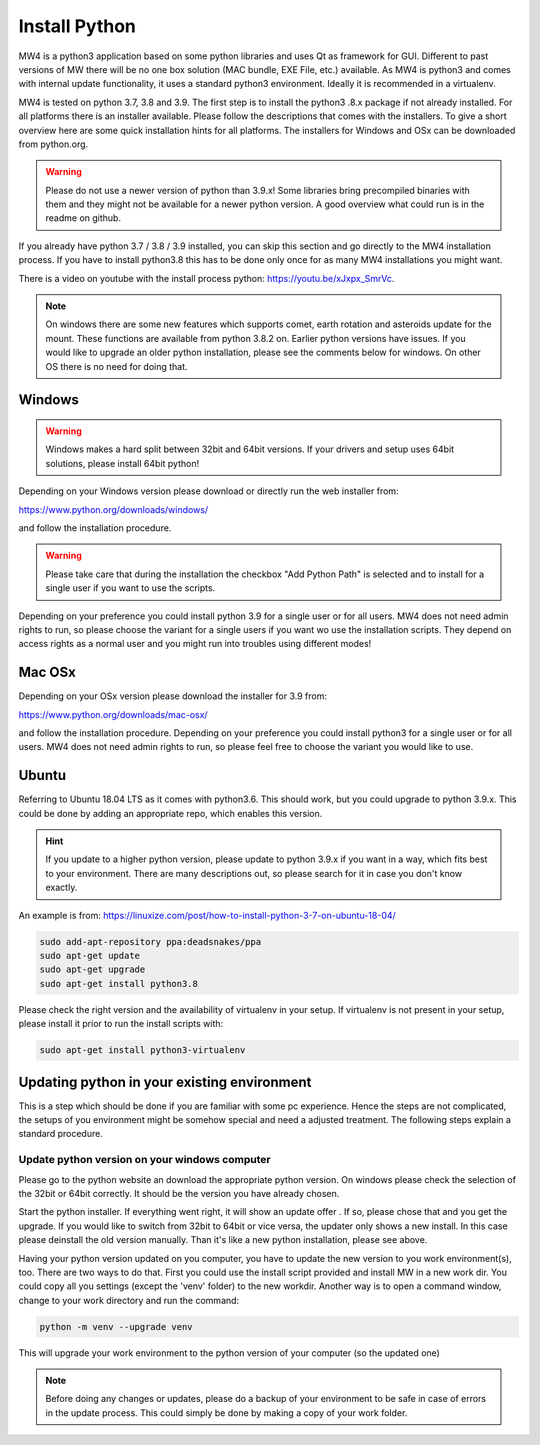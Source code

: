 Install Python
==============
MW4 is a python3 application based on some python libraries and uses Qt as
framework for GUI. Different to past versions of MW there will be no one box
solution (MAC bundle, EXE File, etc.) available. As MW4 is python3 and comes with
internal update functionality, it uses a standard python3 environment. Ideally it
is recommended in a virtualenv.

MW4 is tested on python 3.7, 3.8 and 3.9. The first step is to install the python3
.8.x package if not already installed. For all platforms there is an installer
available. Please follow the descriptions that comes with the installers. To give
a short overview here are some quick installation hints for all platforms. The
installers for Windows and OSx can be downloaded from python.org.

.. warning::
    Please do not use a newer version of python than 3.9.x! Some libraries bring
    precompiled binaries with them and they might not be available for a newer
    python version. A good overview what could run is in the readme on github.

If you already have python 3.7 / 3.8 / 3.9 installed, you can skip this section
and go directly to the MW4 installation process. If you have to install python3.8
this has to be done only once for as many MW4 installations you might want.

There is a video on youtube with the install process python: https://youtu.be/xJxpx_SmrVc.

.. note::
    On windows there are some new features which supports comet,
    earth rotation and asteroids update for the mount. These functions are
    available from python 3.8.2 on. Earlier python versions have issues. If you
    would like to upgrade an older python installation, please see the comments
    below for windows. On other OS there is no need for doing that.


Windows
-------
.. warning:: Windows makes a hard split between 32bit and 64bit versions. If your
             drivers and setup uses 64bit solutions, please install 64bit python!

Depending on your Windows version please download or directly run the web
installer from:

https://www.python.org/downloads/windows/

and follow the installation procedure.

.. warning::
    Please take care that during the installation the checkbox "Add Python Path"
    is selected and to install for a single user if you want to use the scripts.

.. image:: image/python_win_path.png
    :align: center
    :scale: 71%

Depending on your preference you could install python 3.9 for a single user or for
all users. MW4 does not need admin rights to run, so please choose the variant for
a single users if you want wo use the installation scripts. They depend on access
rights as a normal user and you might run into troubles using different modes!

Mac OSx
-------
Depending on your OSx version please download the installer for 3.9 from:

https://www.python.org/downloads/mac-osx/

and follow the installation procedure. Depending on your preference you could install
python3 for a single user or for all users. MW4 does not need admin rights to run,
so please feel free to choose the variant you would like to use.

Ubuntu
------
Referring to Ubuntu 18.04 LTS as it comes with python3.6. This should work, but
you could upgrade to python 3.9.x. This could be done by adding an appropriate
repo, which enables this version.

.. hint::
    If you update to a higher python version, please update to python 3.9.x if you
    want in a way, which fits best to your environment. There are many
    descriptions out, so please search for it in case you don't know exactly.

An example is from: https://linuxize.com/post/how-to-install-python-3-7-on-ubuntu-18-04/

.. code-block:: python

    sudo add-apt-repository ppa:deadsnakes/ppa
    sudo apt-get update
    sudo apt-get upgrade
    sudo apt-get install python3.8

Please check the right version and the availability of virtualenv in your setup. If
virtualenv is not present in your setup, please install it prior to run the install
scripts with:

.. code-block:: python

    sudo apt-get install python3-virtualenv



Updating python in your existing environment
--------------------------------------------

This is a step which should be done if you are familiar with some pc experience.
Hence the steps are not complicated, the setups of you environment might be
somehow special and need a adjusted treatment. The following steps explain a
standard procedure.


Update python version on your windows computer
^^^^^^^^^^^^^^^^^^^^^^^^^^^^^^^^^^^^^^^^^^^^^^
Please go to the python website an download the appropriate python version. On
windows please check the selection of the 32bit or 64bit correctly. It should be
the version you have already chosen.

Start the python installer. If everything went right, it will show an update offer
. If so, please chose that and you get the upgrade. If you would like to switch
from 32bit to 64bit or vice versa, the updater only shows a new install. In this
case please deinstall the old version manually. Than it's like a new python
installation, please see above.

Having your python version updated on you computer, you have to update the new
version to you work environment(s), too. There are two ways to do that. First you
could use the install script provided and install MW in a new work dir. You could
copy all you settings (except the 'venv' folder) to the new workdir. Another way
is to open a command window, change to your work directory and run the command:

.. code-block:: python

    python -m venv --upgrade venv

This will upgrade your work environment to the python version of your computer (so
the updated one)

.. note::
    Before doing any changes or updates, please do a backup of your environment to
    be safe in case of errors in the update process. This could simply be done by
    making a copy of your work folder.
